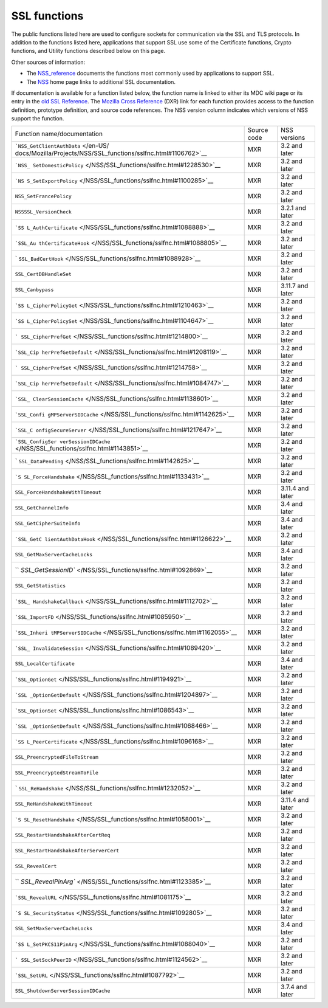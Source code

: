 .. _Mozilla_Projects_NSS_SSL_functions:

=============
SSL functions
=============
The public functions listed here are used to configure sockets for communication via the SSL and TLS
protocols. In addition to the functions listed here, applications that support SSL use some of the
Certificate functions, Crypto functions, and Utility functions described below on this page.

Other sources of information:

-  The `NSS_reference </en-US/docs/NSS_reference>`__ documents the functions most commonly used by
   applications to support SSL.
-  The `NSS </en-US/docs/NSS>`__ home page links to additional SSL documentation.

If documentation is available for a function listed below, the function name is linked to either its
MDC wiki page or its entry in the `old SSL
Reference </en-US/docs/Mozilla/Projects/NSS/SSL_functions/OLD_SSL_Reference>`__. The `Mozilla Cross
Reference <https://dxr.mozilla.org/>`__ (DXR) link for each function provides access to the function
definition, prototype definition, and source code references. The NSS version column indicates which
versions of NSS support the function.

+-----------------------------------------------------------------+-------------+------------------+
| Function name/documentation                                     | Source code | NSS versions     |
+-----------------------------------------------------------------+-------------+------------------+
| ```NSS_GetClientAuthData`` </en-US/                             | MXR         | 3.2 and later    |
| docs/Mozilla/Projects/NSS/SSL_functions/sslfnc.html#1106762>`__ |             |                  |
+-----------------------------------------------------------------+-------------+------------------+
| ```NSS_                                                         | MXR         | 3.2 and later    |
| SetDomesticPolicy`` </NSS/SSL_functions/sslfnc.html#1228530>`__ |             |                  |
+-----------------------------------------------------------------+-------------+------------------+
| ```NS                                                           | MXR         | 3.2 and later    |
| S_SetExportPolicy`` </NSS/SSL_functions/sslfnc.html#1100285>`__ |             |                  |
+-----------------------------------------------------------------+-------------+------------------+
| ``NSS_SetFrancePolicy``                                         | MXR         | 3.2 and later    |
+-----------------------------------------------------------------+-------------+------------------+
| ``NSSSSL_VersionCheck``                                         | MXR         | 3.2.1 and later  |
+-----------------------------------------------------------------+-------------+------------------+
| ```SS                                                           | MXR         | 3.2 and later    |
| L_AuthCertificate`` </NSS/SSL_functions/sslfnc.html#1088888>`__ |             |                  |
+-----------------------------------------------------------------+-------------+------------------+
| ```SSL_Au                                                       | MXR         | 3.2 and later    |
| thCertificateHook`` </NSS/SSL_functions/sslfnc.html#1088805>`__ |             |                  |
+-----------------------------------------------------------------+-------------+------------------+
| `                                                               | MXR         | 3.2 and later    |
| ``SSL_BadCertHook`` </NSS/SSL_functions/sslfnc.html#1088928>`__ |             |                  |
+-----------------------------------------------------------------+-------------+------------------+
| ``SSL_CertDBHandleSet``                                         | MXR         | 3.2 and later    |
+-----------------------------------------------------------------+-------------+------------------+
| ``SSL_Canbypass``                                               | MXR         | 3.11.7 and later |
+-----------------------------------------------------------------+-------------+------------------+
| ```SS                                                           | MXR         | 3.2 and later    |
| L_CipherPolicyGet`` </NSS/SSL_functions/sslfnc.html#1210463>`__ |             |                  |
+-----------------------------------------------------------------+-------------+------------------+
| ```SS                                                           | MXR         | 3.2 and later    |
| L_CipherPolicySet`` </NSS/SSL_functions/sslfnc.html#1104647>`__ |             |                  |
+-----------------------------------------------------------------+-------------+------------------+
| ```                                                             | MXR         | 3.2 and later    |
| SSL_CipherPrefGet`` </NSS/SSL_functions/sslfnc.html#1214800>`__ |             |                  |
+-----------------------------------------------------------------+-------------+------------------+
| ```SSL_Cip                                                      | MXR         | 3.2 and later    |
| herPrefGetDefault`` </NSS/SSL_functions/sslfnc.html#1208119>`__ |             |                  |
+-----------------------------------------------------------------+-------------+------------------+
| ```                                                             | MXR         | 3.2 and later    |
| SSL_CipherPrefSet`` </NSS/SSL_functions/sslfnc.html#1214758>`__ |             |                  |
+-----------------------------------------------------------------+-------------+------------------+
| ```SSL_Cip                                                      | MXR         | 3.2 and later    |
| herPrefSetDefault`` </NSS/SSL_functions/sslfnc.html#1084747>`__ |             |                  |
+-----------------------------------------------------------------+-------------+------------------+
| ```SSL_                                                         | MXR         | 3.2 and later    |
| ClearSessionCache`` </NSS/SSL_functions/sslfnc.html#1138601>`__ |             |                  |
+-----------------------------------------------------------------+-------------+------------------+
| ```SSL_Confi                                                    | MXR         | 3.2 and later    |
| gMPServerSIDCache`` </NSS/SSL_functions/sslfnc.html#1142625>`__ |             |                  |
+-----------------------------------------------------------------+-------------+------------------+
| ```SSL_C                                                        | MXR         | 3.2 and later    |
| onfigSecureServer`` </NSS/SSL_functions/sslfnc.html#1217647>`__ |             |                  |
+-----------------------------------------------------------------+-------------+------------------+
| ```SSL_ConfigSer                                                | MXR         | 3.2 and later    |
| verSessionIDCache`` </NSS/SSL_functions/sslfnc.html#1143851>`__ |             |                  |
+-----------------------------------------------------------------+-------------+------------------+
| `                                                               | MXR         | 3.2 and later    |
| ``SSL_DataPending`` </NSS/SSL_functions/sslfnc.html#1142625>`__ |             |                  |
+-----------------------------------------------------------------+-------------+------------------+
| ```S                                                            | MXR         | 3.2 and later    |
| SL_ForceHandshake`` </NSS/SSL_functions/sslfnc.html#1133431>`__ |             |                  |
+-----------------------------------------------------------------+-------------+------------------+
| ``SSL_ForceHandshakeWithTimeout``                               | MXR         | 3.11.4 and later |
+-----------------------------------------------------------------+-------------+------------------+
| ``SSL_GetChannelInfo``                                          | MXR         | 3.4 and later    |
+-----------------------------------------------------------------+-------------+------------------+
| ``SSL_GetCipherSuiteInfo``                                      | MXR         | 3.4 and later    |
+-----------------------------------------------------------------+-------------+------------------+
| ```SSL_GetC                                                     | MXR         | 3.2 and later    |
| lientAuthDataHook`` </NSS/SSL_functions/sslfnc.html#1126622>`__ |             |                  |
+-----------------------------------------------------------------+-------------+------------------+
| ``SSL_GetMaxServerCacheLocks``                                  | MXR         | 3.4 and later    |
+-----------------------------------------------------------------+-------------+------------------+
| ``                                                              | MXR         | 3.2 and later    |
| `SSL_GetSessionID`` </NSS/SSL_functions/sslfnc.html#1092869>`__ |             |                  |
+-----------------------------------------------------------------+-------------+------------------+
| ``SSL_GetStatistics``                                           | MXR         | 3.2 and later    |
+-----------------------------------------------------------------+-------------+------------------+
| ```SSL_                                                         | MXR         | 3.2 and later    |
| HandshakeCallback`` </NSS/SSL_functions/sslfnc.html#1112702>`__ |             |                  |
+-----------------------------------------------------------------+-------------+------------------+
| ```SSL_ImportFD`` </NSS/SSL_functions/sslfnc.html#1085950>`__   | MXR         | 3.2 and later    |
+-----------------------------------------------------------------+-------------+------------------+
| ```SSL_Inheri                                                   | MXR         | 3.2 and later    |
| tMPServerSIDCache`` </NSS/SSL_functions/sslfnc.html#1162055>`__ |             |                  |
+-----------------------------------------------------------------+-------------+------------------+
| ```SSL_                                                         | MXR         | 3.2 and later    |
| InvalidateSession`` </NSS/SSL_functions/sslfnc.html#1089420>`__ |             |                  |
+-----------------------------------------------------------------+-------------+------------------+
| ``SSL_LocalCertificate``                                        | MXR         | 3.4 and later    |
+-----------------------------------------------------------------+-------------+------------------+
| ```SSL_OptionGet`` </NSS/SSL_functions/sslfnc.html#1194921>`__  | MXR         | 3.2 and later    |
+-----------------------------------------------------------------+-------------+------------------+
| ```SSL                                                          | MXR         | 3.2 and later    |
| _OptionGetDefault`` </NSS/SSL_functions/sslfnc.html#1204897>`__ |             |                  |
+-----------------------------------------------------------------+-------------+------------------+
| ```SSL_OptionSet`` </NSS/SSL_functions/sslfnc.html#1086543>`__  | MXR         | 3.2 and later    |
+-----------------------------------------------------------------+-------------+------------------+
| ```SSL                                                          | MXR         | 3.2 and later    |
| _OptionSetDefault`` </NSS/SSL_functions/sslfnc.html#1068466>`__ |             |                  |
+-----------------------------------------------------------------+-------------+------------------+
| ```SS                                                           | MXR         | 3.2 and later    |
| L_PeerCertificate`` </NSS/SSL_functions/sslfnc.html#1096168>`__ |             |                  |
+-----------------------------------------------------------------+-------------+------------------+
| ``SSL_PreencryptedFileToStream``                                | MXR         | 3.2 and later    |
+-----------------------------------------------------------------+-------------+------------------+
| ``SSL_PreencryptedStreamToFile``                                | MXR         | 3.2 and later    |
+-----------------------------------------------------------------+-------------+------------------+
| `                                                               | MXR         | 3.2 and later    |
| ``SSL_ReHandshake`` </NSS/SSL_functions/sslfnc.html#1232052>`__ |             |                  |
+-----------------------------------------------------------------+-------------+------------------+
| ``SSL_ReHandshakeWithTimeout``                                  | MXR         | 3.11.4 and later |
+-----------------------------------------------------------------+-------------+------------------+
| ```S                                                            | MXR         | 3.2 and later    |
| SL_ResetHandshake`` </NSS/SSL_functions/sslfnc.html#1058001>`__ |             |                  |
+-----------------------------------------------------------------+-------------+------------------+
| ``SSL_RestartHandshakeAfterCertReq``                            | MXR         | 3.2 and later    |
+-----------------------------------------------------------------+-------------+------------------+
| ``SSL_RestartHandshakeAfterServerCert``                         | MXR         | 3.2 and later    |
+-----------------------------------------------------------------+-------------+------------------+
| ``SSL_RevealCert``                                              | MXR         | 3.2 and later    |
+-----------------------------------------------------------------+-------------+------------------+
| ``                                                              | MXR         | 3.2 and later    |
| `SSL_RevealPinArg`` </NSS/SSL_functions/sslfnc.html#1123385>`__ |             |                  |
+-----------------------------------------------------------------+-------------+------------------+
| ```SSL_RevealURL`` </NSS/SSL_functions/sslfnc.html#1081175>`__  | MXR         | 3.2 and later    |
+-----------------------------------------------------------------+-------------+------------------+
| ```S                                                            | MXR         | 3.2 and later    |
| SL_SecurityStatus`` </NSS/SSL_functions/sslfnc.html#1092805>`__ |             |                  |
+-----------------------------------------------------------------+-------------+------------------+
| ``SSL_SetMaxServerCacheLocks``                                  | MXR         | 3.4 and later    |
+-----------------------------------------------------------------+-------------+------------------+
| ```SS                                                           | MXR         | 3.2 and later    |
| L_SetPKCS11PinArg`` </NSS/SSL_functions/sslfnc.html#1088040>`__ |             |                  |
+-----------------------------------------------------------------+-------------+------------------+
| ```                                                             | MXR         | 3.2 and later    |
| SSL_SetSockPeerID`` </NSS/SSL_functions/sslfnc.html#1124562>`__ |             |                  |
+-----------------------------------------------------------------+-------------+------------------+
| ```SSL_SetURL`` </NSS/SSL_functions/sslfnc.html#1087792>`__     | MXR         | 3.2 and later    |
+-----------------------------------------------------------------+-------------+------------------+
| ``SSL_ShutdownServerSessionIDCache``                            | MXR         | 3.7.4 and later  |
+-----------------------------------------------------------------+-------------+------------------+